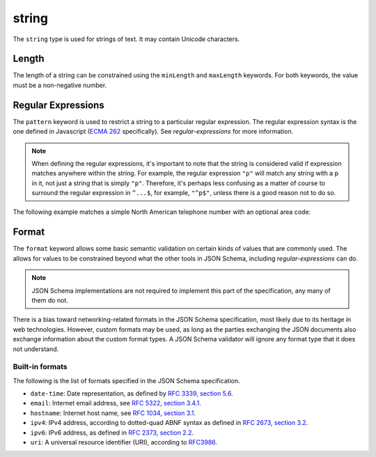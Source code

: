 .. index::
   single: string

.. _string:

string
------

The ``string`` type is used for strings of text.  It may contain
Unicode characters.

.. language_specific::
   --Python
   In Python, "string" is analogous to the ``unicode`` type on Python
   2.x, and the ``str`` type on Python 3.x.

.. schema_example::

    { "type": "string" }
    --
    "This is a string"
    --
    // Unicode characters:
    "Déjà vu"
    --
    "42"
    --X
    42

.. index::
   single: string; length
   single: maxLength
   single: minLength

Length
''''''

The length of a string can be constrained using the ``minLength`` and
``maxLength`` keywords.  For both keywords, the value must be a
non-negative number.

.. schema_example::

    {
      "type": "string",
      "minLength": 2,
      "maxLength": 3
    }
    --X
    "A"
    --
    "AB"
    --
    "ABC"
    --X
    "ABCD"

.. index::
   single: string; regular expression
   single: pattern

Regular Expressions
'''''''''''''''''''

.. _pattern:

The ``pattern`` keyword is used to restrict a string to a particular
regular expression.  The regular expression syntax is the one defined
in Javascript (`ECMA 262
<http://www.ecma-international.org/publications/standards/Ecma-262.htm>`__
specifically).  See `regular-expressions` for more information.

.. note::
    When defining the regular expressions, it's important to note that
    the string is considered valid if expression matches anywhere
    within the string.  For example, the regular expression ``"p"``
    will match any string with a ``p`` in it, not just a string that
    is simply ``"p"``.  Therefore, it's perhaps less confusing as a
    matter of course to surround the regular expression in ``^...$``,
    for example, ``"^p$"``, unless there is a good reason not to do so.

The following example matches a simple North American telephone number
with an optional area code:

.. schema_example::

   {
      "type": "string",
      "pattern": "^(\\([0-9]{3}\\))?[0-9]{3}-[0-9]{4}$"
   }
   --
   "555-1212"
   --
   "(888)555-1212"
   --X
   "(888)555-1212 ext. 532"
   --X
   "(800)FLOWERS"

.. index::
    single: string; format
    single: format

.. _format:

Format
''''''

The ``format`` keyword allows some basic semantic validation on
certain kinds of values that are commonly used.  The allows for values
to be constrained beyond what the other tools in JSON Schema,
including `regular-expressions` can do.

.. note::

    JSON Schema implementations are not required to implement this
    part of the specification, any many of them do not.

There is a bias toward networking-related formats in the JSON Schema
specification, most likely due to its heritage in web technologies.
However, custom formats may be used, as long as the parties exchanging
the JSON documents also exchange information about the custom format
types.  A JSON Schema validator will ignore any format type that it
does not understand.

Built-in formats
^^^^^^^^^^^^^^^^

The following is the list of formats specified in the JSON Schema
specification.

- ``date-time``: Date representation, as defined by `RFC 3339, section
  5.6 <http://tools.ietf.org/html/rfc3339>`_.

- ``email``: Internet email address, see `RFC 5322,
  section 3.4.1 <http://tools.ietf.org/html/rfc5322>`_.

- ``hostname``: Internet host name, see `RFC 1034, section 3.1
  <http://tools.ietf.org/html/rfc1034>`_.

- ``ipv4``: IPv4 address, according to dotted-quad ABNF syntax as
  defined in `RFC 2673, section 3.2
  <http://tools.ietf.org/html/rfc2673>`_.

- ``ipv6``: IPv6 address, as defined in `RFC 2373, section 2.2
  <http://tools.ietf.org/html/rfc2373>`_.

- ``uri``: A universal resource identifier (URI), according to
  `RFC3986 <http://tools.ietf.org/html/rfc3986>`_.
